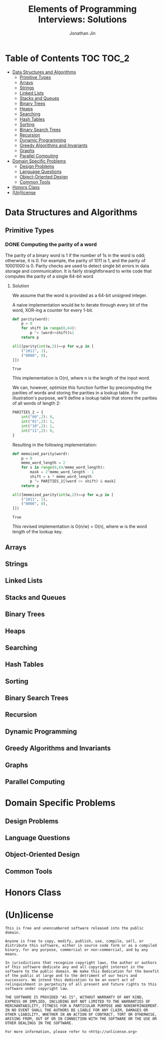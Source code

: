 #+TITLE: Elements of Programming Interviews: Solutions
#+AUTHOR: Jonathan Jin
#+STARTUP: logdone showall

* Table of Contents                                                  :TOC:TOC_2:
- [[#data-structures-and-algorithms][Data Structures and Algorithms]]
  - [[#primitive-types][Primitive Types]]
  - [[#arrays][Arrays]]
  - [[#strings][Strings]]
  - [[#linked-lists][Linked Lists]]
  - [[#stacks-and-queues][Stacks and Queues]]
  - [[#binary-trees][Binary Trees]]
  - [[#heaps][Heaps]]
  - [[#searching][Searching]]
  - [[#hash-tables][Hash Tables]]
  - [[#sorting][Sorting]]
  - [[#binary-search-trees][Binary Search Trees]]
  - [[#recursion][Recursion]]
  - [[#dynamic-programming][Dynamic Programming]]
  - [[#greedy-algorithms-and-invariants][Greedy Algorithms and Invariants]]
  - [[#graphs][Graphs]]
  - [[#parallel-computing][Parallel Computing]]
- [[#domain-specific-problems][Domain Specific Problems]]
  - [[#design-problems][Design Problems]]
  - [[#language-questions][Language Questions]]
  - [[#object-oriented-design][Object-Oriented Design]]
  - [[#common-tools][Common Tools]]
- [[#honors-class][Honors Class]]
- [[#unlicense][(Un)license]]

* Data Structures and Algorithms

** Primitive Types

*** DONE Computing the parity of a word
    CLOSED: [2017-06-21 Wed 00:44]
    
    The parity of a binary word is 1 if the number of 1s in the word is odd;
    otherwise, it is 0. For example, the parity of 1011 is 1, and the parity of
    10001000 is 0. Parity checks are used to detect single bit errors in data
    storage and communication. It is fairly straightforward to write code that
    computes the parity of a single 64-bit word
    
**** Solution

     We assume that the word is provided as a 64-bit unsigned integer.

     A naive implementation would be to iterate through every bit of the word,
     XOR-ing a counter for every 1-bit.

     #+BEGIN_SRC python :results silent :session
       def parity(word):
           p = 0
           for shift in range(0,64):
               p ^= (word>>shift)&1
           return p
     #+END_SRC

     #+BEGIN_SRC python :results value :session
       all([parity(int(w,2))==p for w,p in [
           ("1011", 1),
           ("0000", 0),
       ]])
     #+END_SRC

     #+RESULTS:
     : True

     This implementation is O(n), where n is the length of the input word.

     We can, however, optimize this function further by precomputing the
     parities of words and storing the parities in a lookup table. For
     illustration's purpose, we'll define a lookup table that stores the
     parities of all words of length 2:

     #+BEGIN_SRC python :results none :session
       PARITIES_2 = {
           int("00",2): 0,
           int("01",2): 1,
           int("10",2): 1,
           int("11",2): 0,
       }
     #+END_SRC

     Resulting in the following implementation:

     #+BEGIN_SRC python :results none :session
       def memoized_parity(word):
           p = 0
           memo_word_length = 2
           for s in range(0,64/memo_word_length):
               mask = 2^memo_word_length - 1
               shift = s * memo_word_length
               p ^= PARITIES_2[(word >> shift) & mask]
           return p
     #+END_SRC

     #+BEGIN_SRC python :results value :session
       all([memoized_parity(int(w,2))==p for w,p in [
           ("1011", 1),
           ("0000", 0),
       ]])
     #+END_SRC

     #+RESULTS:
     : True

     This revised implementation is O(n/w) = O(n), where w is the word length of
     the lookup key.
     
** Arrays
   
** Strings
   
** Linked Lists
   
** Stacks and Queues
   
** Binary Trees
   
** Heaps
   
** Searching
   
** Hash Tables
   
** Sorting
   
** Binary Search Trees
   
** Recursion
   
** Dynamic Programming
   
** Greedy Algorithms and Invariants
   
** Graphs
   
** Parallel Computing
   
* Domain Specific Problems
  
** Design Problems
   
** Language Questions
   
** Object-Oriented Design
   
** Common Tools
   
* Honors Class
  
* (Un)license
  
  #+BEGIN_SRC text :eval never
    This is free and unencumbered software released into the public domain.

    Anyone is free to copy, modify, publish, use, compile, sell, or
    distribute this software, either in source code form or as a compiled
    binary, for any purpose, commercial or non-commercial, and by any
    means.

    In jurisdictions that recognize copyright laws, the author or authors
    of this software dedicate any and all copyright interest in the
    software to the public domain. We make this dedication for the benefit
    of the public at large and to the detriment of our heirs and
    successors. We intend this dedication to be an overt act of
    relinquishment in perpetuity of all present and future rights to this
    software under copyright law.

    THE SOFTWARE IS PROVIDED "AS IS", WITHOUT WARRANTY OF ANY KIND,
    EXPRESS OR IMPLIED, INCLUDING BUT NOT LIMITED TO THE WARRANTIES OF
    MERCHANTABILITY, FITNESS FOR A PARTICULAR PURPOSE AND NONINFRINGEMENT.
    IN NO EVENT SHALL THE AUTHORS BE LIABLE FOR ANY CLAIM, DAMAGES OR
    OTHER LIABILITY, WHETHER IN AN ACTION OF CONTRACT, TORT OR OTHERWISE,
    ARISING FROM, OUT OF OR IN CONNECTION WITH THE SOFTWARE OR THE USE OR
    OTHER DEALINGS IN THE SOFTWARE.

    For more information, please refer to <http://unlicense.org>
  #+END_SRC
